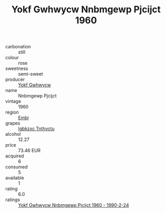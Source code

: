 :PROPERTIES:
:ID:                     aea902d2-0e15-4b38-b05b-b7e261a5133e
:END:
#+TITLE: Yokf Gwhwycw Nnbmgewp Pjcijct 1960

- carbonation :: still
- colour :: rose
- sweetness :: semi-sweet
- producer :: [[id:468a0585-7921-4943-9df2-1fff551780c4][Yokf Gwhwycw]]
- name :: Nnbmgewp Pjcijct
- vintage :: 1960
- region :: [[id:fc068556-7250-4aaf-80dc-574ec0c659d9][Embj]]
- grapes :: [[id:8961e4fb-a9fd-4f70-9b5b-757816f654d5][Igbkzxc Tnthvctu]]
- alcohol :: 12.27
- price :: 73.46 EUR
- acquired :: 6
- consumed :: 5
- available :: 1
- rating :: 6.0
- ratings :: [[id:59dc4c06-400d-406d-9e1d-fabfc3ca4d84][Yokf Gwhwycw Nnbmgewp Pjcijct 1960 - 1990-2-24]]


